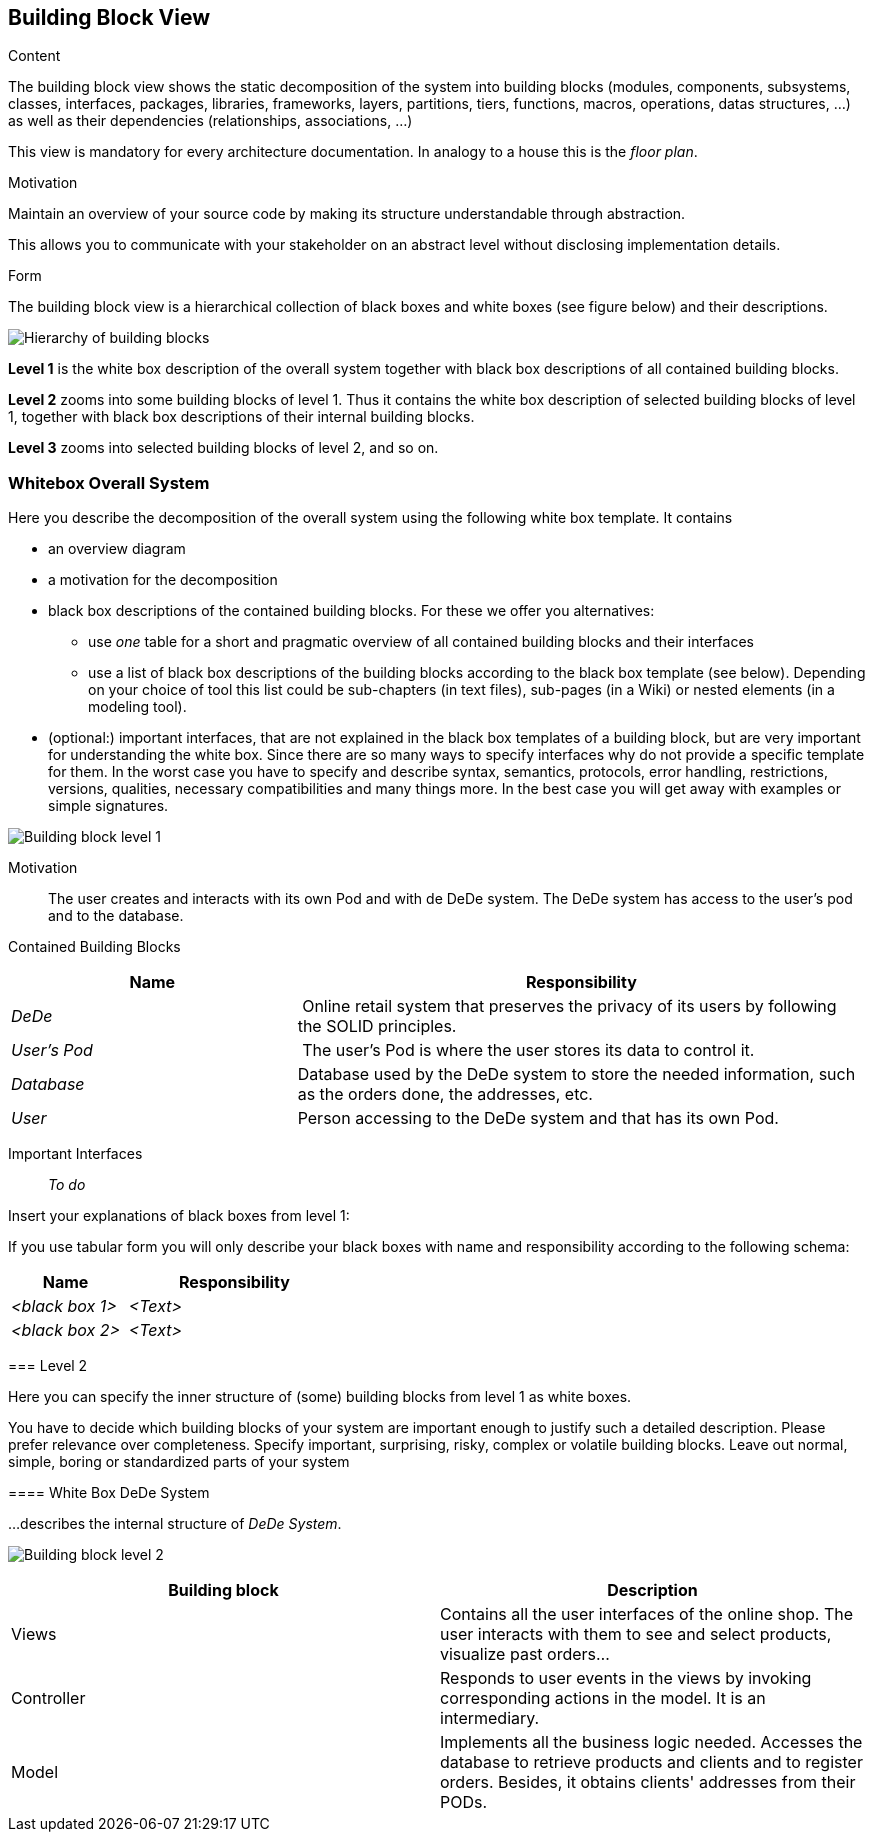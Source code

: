[[section-building-block-view]]


== Building Block View

[role="arc42help"]
****
.Content
The building block view shows the static decomposition of the system into building blocks (modules, components, subsystems, classes,
interfaces, packages, libraries, frameworks, layers, partitions, tiers, functions, macros, operations,
datas structures, ...) as well as their dependencies (relationships, associations, ...)

This view is mandatory for every architecture documentation.
In analogy to a house this is the _floor plan_.

.Motivation
Maintain an overview of your source code by making its structure understandable through
abstraction.

This allows you to communicate with your stakeholder on an abstract level without disclosing implementation details.

.Form
The building block view is a hierarchical collection of black boxes and white boxes
(see figure below) and their descriptions.

image:05_building_blocks-EN.png["Hierarchy of building blocks"]

*Level 1* is the white box description of the overall system together with black
box descriptions of all contained building blocks.

*Level 2* zooms into some building blocks of level 1.
Thus it contains the white box description of selected building blocks of level 1, together with black box descriptions of their internal building blocks.

*Level 3* zooms into selected building blocks of level 2, and so on.
****

=== Whitebox Overall System

[role="arc42help"]
****
Here you describe the decomposition of the overall system using the following white box template. It contains

 * an overview diagram
 * a motivation for the decomposition
 * black box descriptions of the contained building blocks. For these we offer you alternatives:

   ** use _one_ table for a short and pragmatic overview of all contained building blocks and their interfaces
   ** use a list of black box descriptions of the building blocks according to the black box template (see below).
   Depending on your choice of tool this list could be sub-chapters (in text files), sub-pages (in a Wiki) or nested elements (in a modeling tool).


 * (optional:) important interfaces, that are not explained in the black box templates of a building block, but are very important for understanding the white box.
Since there are so many ways to specify interfaces why do not provide a specific template for them.
 In the worst case you have to specify and describe syntax, semantics, protocols, error handling,
 restrictions, versions, qualities, necessary compatibilities and many things more.
In the best case you will get away with examples or simple signatures.

****

image:buildingblock_level1.png["Building block level 1"]

Motivation::

The user creates and interacts with its own Pod and with de DeDe system. The DeDe system has access to the user's pod and to the database.


Contained Building Blocks::
[cols="1,2" options="header"]
|===
| **Name** | **Responsibility**
| _DeDe_ | Online retail system that preserves the privacy of its users by following the SOLID principles.
| _User's Pod_ | The user's Pod is where the user stores its data to control it.
| _Database_ | Database used by the DeDe system to store the needed information, such as the orders done, the addresses, etc.
| _User_| Person accessing to the DeDe system and that has its own Pod.
|===

Important Interfaces::
 _To do_

[role="arc42help"]
****
Insert your explanations of black boxes from level 1:

If you use tabular form you will only describe your black boxes with name and
responsibility according to the following schema:

[cols="1,2" options="header"]
|===
| **Name** | **Responsibility**
| _<black box 1>_ | _<Text>_
| _<black box 2>_ | _<Text>_
|===

=== Level 2

[role="arc42help"]
****
Here you can specify the inner structure of (some) building blocks from level 1 as white boxes.

You have to decide which building blocks of your system are important enough to justify such a detailed description.
Please prefer relevance over completeness. Specify important, surprising, risky, complex or volatile building blocks.
Leave out normal, simple, boring or standardized parts of your system
****

==== White Box DeDe System

[role="arc42help"]
****
...describes the internal structure of _DeDe System_.
****

image:buildingblock_level2.png["Building block level 2"]

[options="header"]
|===
| Building block         | Description
| Views     | Contains all the user interfaces of the online shop. The user interacts with them to see and select products, visualize past orders...
| Controller     | Responds to user events in the views by invoking corresponding actions in the model. It is an intermediary.
| Model     | Implements all the business logic needed. Accesses the database to retrieve products and clients and to register orders. 
  Besides, it obtains clients' addresses from their PODs.
|===





